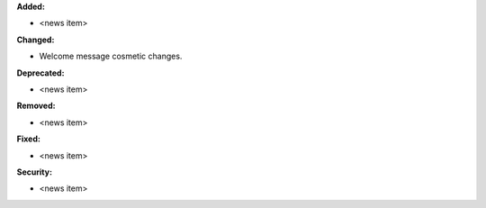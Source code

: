 **Added:**

* <news item>

**Changed:**

* Welcome message cosmetic changes.

**Deprecated:**

* <news item>

**Removed:**

* <news item>

**Fixed:**

* <news item>

**Security:**

* <news item>
